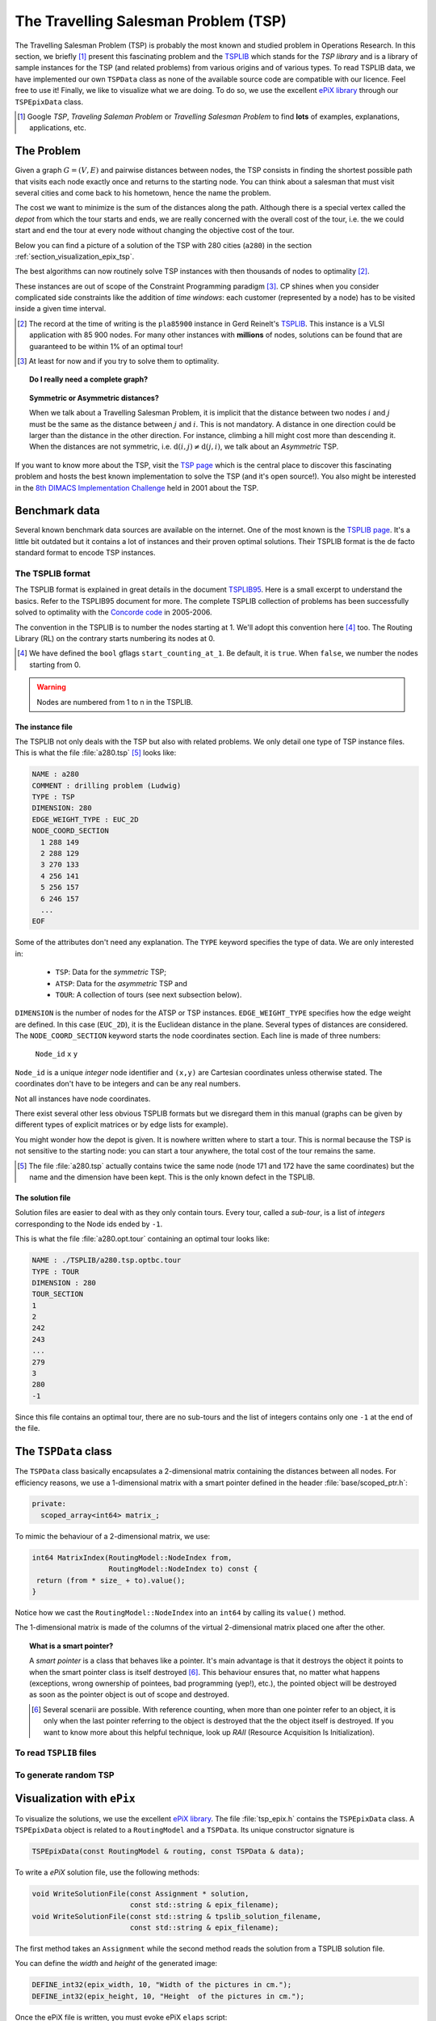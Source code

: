 ..  _tsp_tsp:

The Travelling Salesman Problem (TSP)
======================================


The Travelling Salesman Problem (TSP) is probably the most known and studied problem in Operations Research.
In this section, we briefly [#tsp_examples_abond]_ present this fascinating problem and the 
`TSPLIB <http://comopt.ifi.uni-heidelberg.de/software/TSPLIB95/>`_
which stands for the *TSP library*
and is a library of sample instances for the TSP (and related problems) from various origins and of various types.
To read TSPLIB data, we have implemented our own ``TSPData`` class as none of the available source code  
are compatible with our licence. Feel free to use it! Finally, we like to visualize what we are doing. To do so, 
we use the excellent `ePiX library <http://mathcs.holycross.edu/~ahwang/current/ePiX.html>`_  
through our ``TSPEpixData`` class.

..  [#tsp_examples_abond] Google *TSP*, *Traveling Saleman Problem* or *Travelling Salesman Problem* to find **lots**
    of examples, explanations, applications, etc.

The Problem
-------------------------------


Given a graph :math:`G=(V,E)` and pairwise distances between nodes, the TSP consists in finding the shortest 
possible path that visits each node exactly once and returns to the starting node. You can think about a  
salesman that must visit several cities and come back to his hometown, hence the name the problem.

The cost we want to minimize is the sum of the distances along the path. Although there is a special vertex called 
the *depot* from which the tour starts and ends, we are really concerned with the overall cost of the tour, i.e. the 
we could start and end the tour at every node without changing the objective cost of the tour.

Below you can find a picture of a solution of the TSP with 280 cities (``a280``) in the section :ref:`section_visualization_epix_tsp`.

The best algorithms can now routinely 
solve TSP instances with then thousands of nodes to optimality [#tsp_record]_.

These instances are out of scope of the Constraint Programming paradigm [#tsp_difficult_for_cp]_. CP shines when
you consider complicated side constraints like the addition of *time windows*: each customer (represented by a node)
has to be visited inside a given time interval.

..  [#tsp_record] The record at the time of writing is the ``pla85900`` instance in Gerd Reinelt's 
    `TSPLIB <http://comopt.ifi.uni-heidelberg.de/software/TSPLIB95/>`_. This instance is a VLSI application
    with 85 900 nodes. For many other instances with **millions** of nodes, solutions can be found that are 
    guaranteed to be within 1\% of an optimal tour!


..  [#tsp_difficult_for_cp] At least for now and if you try to solve them to optimality.


..  topic:: Do I really need a complete graph?

    ..  only:: draft
    
        This question might come as a surprise to CP practitioners. Indeed, in CP you can use whatever graph as input.
        Outside the CP paradigm, most algorithms solving the TSP ask for a complete graph as input. The classical way to 
        transform any (non complete) graph into a complete graph is to replace each non existing edge :math:`(i,j)` by a well 
        suited shortest path edge between :math:`i` and :math:`j`.
        
        ..  only:: html
        
            Worse, if you want to avoid certain connections between two nodes :math:`i` and :math:`j` in a complete graph, 
            the classical way to achieve this is to set a very high cost/weight to the edge :math:`(i,j)`. In the RL, you just
            remove :math:`i` from the domain of the variable ``Next(j)`` of :math:`j` and vice-versa. See the subection 
            :ref:`tsp_avoid_some_edges` for a detailed
            example.

        ..  raw:: latex
        
            Worse, if you want to avoid certain connections between two nodes $i$ and $j$ in a complete graph, 
            the classical way to achieve this is to set a very high cost/weight to the edge $(i,j)$. In the RL, you just
            remove $i$ from the domain of the variable $\text{Next}(j)$ of $j$ and vice-versa. 
            See subection~\ref{manual/tsp/first_tsp_implementation:tsp-avoid-some-edges} for a detailed
            example.



..  topic:: Symmetric or Asymmetric distances?

    When we talk about a Travelling Salesman Problem, it is implicit that the distance between two nodes 
    :math:`i` and :math:`j` must be the same as the distance between :math:`j` and :math:`i`. This is not 
    mandatory. A distance in one direction could be larger than the distance in the other direction. For 
    instance, climbing a hill might cost more than descending it. When the distances are not symmetric, i.e.
    :math:`\text{d}(i,j) \neq \text{d}(j,i)`, we talk about an *Asymmetric* TSP.
    
    
    
If you want to know more about the TSP, visit the `TSP page <http://www.tsp.gatech.edu/>`_ which is the central place
to discover this fascinating problem and hosts the best known implementation to solve the TSP (and it's open source!). 
You also might be interested in the `8th DIMACS Implementation Challenge
<http://www2.research.att.com/~dsj/chtsp/about.html>`_ held in 2001 about the TSP.

Benchmark data
-----------------


Several known benchmark data sources are available
on the internet. One of the most known is 
the `TSPLIB page <http://comopt.ifi.uni-heidelberg.de/software/TSPLIB95/index.html>`_. 
It's a little bit outdated but it contains a lot of instances and their proven optimal solutions. Their TSPLIB format
is the de facto standard format to encode TSP instances.

The TSPLIB format
^^^^^^^^^^^^^^^^^^


The TSPLIB format is explained in great details in the document 
`TSPLIB95 <http://comopt.ifi.uni-heidelberg.de/software/TSPLIB95/DOC.PS>`_. Here is a small excerpt to understand the 
basics. Refer to the TSPLIB95 document for more. The complete TSPLIB collection of problems has been successfully solved 
to optimality with the `Concorde code <http://www.tsp.gatech.edu/concorde/index.html>`_ in 2005-2006.

The convention in the TSPLIB is to number the nodes starting at 1. We'll adopt this convention here 
[#fallback_starting_at_0]_ too.
The Routing Library (RL) on the contrary starts numbering its nodes at 0. 


..  [#fallback_starting_at_0] We have defined the ``bool`` gflags ``start_counting_at_1``. Be default, it is ``true``.
    When ``false``, we number the nodes starting from 0.

..  warning:: Nodes are numbered from 1 to n in the TSPLIB.

The instance file
""""""""""""""""""""


The TSPLIB not only deals with the TSP but also with related problems. We only detail one type of TSP instance files.
This is what the file :file:`a280.tsp` [#a280_fun_fact]_ looks like:

..  code-block:: text

    NAME : a280
    COMMENT : drilling problem (Ludwig)
    TYPE : TSP
    DIMENSION: 280
    EDGE_WEIGHT_TYPE : EUC_2D
    NODE_COORD_SECTION
      1 288 149
      2 288 129
      3 270 133
      4 256 141
      5 256 157
      6 246 157
      ...
    EOF

Some of the attributes don't need any explanation. The ``TYPE`` keyword specifies the type of data. 
We are only interested in:

  * ``TSP``: Data for the *symmetric* TSP;
  * ``ATSP``: Data for the *asymmetric* TSP and
  * ``TOUR``: A collection of tours (see next subsection below).

``DIMENSION`` is the number of nodes for the ATSP or TSP instances. ``EDGE_WEIGHT_TYPE`` specifies how the 
edge weight are defined. In this case (``EUC_2D``), it is the Euclidean distance in the plane. Several types of
distances are considered. The ``NODE_COORD_SECTION`` keyword starts the node coordinates section. Each line is made
of three numbers: 

  ``Node_id``   ``x``   ``y``

``Node_id`` is a unique *integer* node identifier and ``(x,y)`` are Cartesian coordinates unless 
otherwise stated. The coordinates don't have to be integers and can be any real numbers.

Not all instances have node coordinates.

There exist several other less obvious TSPLIB formats but we disregard them in this manual (graphs can be given
by different types of explicit matrices or by edge lists for example).

You might wonder how the depot is given. It is nowhere written where to start a tour. This is normal because the 
TSP is not sensitive to the starting node: you can start a tour anywhere, the total cost of the tour remains the same.

..  [#a280_fun_fact] The file :file:`a280.tsp` actually contains twice the same node (node 171 and 172 have the same 
    coordinates) but the 
    name and the dimension have been kept. This is the only known defect in the TSPLIB.

The solution file
""""""""""""""""""""


Solution files are easier to deal with as they only contain tours. Every tour, called a *sub-tour*, 
is a list of *integers*
corresponding to the Node ids ended by ``-1``.


This is what the file :file:`a280.opt.tour` containing an optimal tour looks like:

..  code-block:: text

    NAME : ./TSPLIB/a280.tsp.optbc.tour
    TYPE : TOUR
    DIMENSION : 280
    TOUR_SECTION
    1
    2
    242
    243
    ...
    279
    3
    280
    -1

Since this file contains an optimal tour, there are no sub-tours and the list of integers contains only one ``-1`` at 
the end of the file.


The ``TSPData`` class
---------------------------


The ``TSPData`` class basically encapsulates a 2-dimensional matrix containing the distances between all nodes.
For efficiency reasons, we use a 1-dimensional matrix with a smart pointer defined in the header :file:`base/scoped_ptr.h`:

..  code-block:: c++
    
    private:
      scoped_array<int64> matrix_;

To mimic the behaviour of a 2-dimensional matrix, we use:

..  code-block:: c++

    int64 MatrixIndex(RoutingModel::NodeIndex from,
                      RoutingModel::NodeIndex to) const {
     return (from * size_ + to).value();
    }

Notice how we cast the ``RoutingModel::NodeIndex`` into an ``int64`` by calling its ``value()`` method.

The 1-dimensional matrix is made of the columns of the virtual 2-dimensional matrix placed one after the other.


..  topic:: What is a smart pointer?

    A *smart pointer* is a class that behaves like a pointer. It's main advantage is that it
    destroys the object it points to when the smart pointer class is itself destroyed [#smart_pointer_destroyed]_. 
    This behaviour
    ensures that, no matter what happens (exceptions, wrong ownership of pointees, bad programming (yep!), etc.),
    the pointed object will be destroyed as soon as the pointer object is out of scope and destroyed.
    
    ..  [#smart_pointer_destroyed] Several scenarii are possible. With reference counting, when more than one pointer 
        refer to an object, it is only when the last pointer
        referring to the object is destroyed that the the object itself is destroyed. If you want to know more about
        this helpful technique, look up *RAII* (Resource Acquisition Is Initialization).

To read ``TSPLIB`` files
^^^^^^^^^^^^^^^^^^^^^^^^^

..  only:: draft

    To read ``TSPLIB`` files, the ``TSPData`` class offers the ``LoadTSPLIBFile(const std::string& filename)`` method.
    It parses a file in ``TSPLIB`` format and loads the coordinates (if any) for further treatment. 
    Note that the format is only 
    partially checked: bad inputs might cause undefined behaviour.
    
    If during the parse phase an unknown keyword is encountered, the method exists and prints a ``FATAL LOG`` message:
    
    ..  code-block:: bash
    
        Unknown keyword: UNKNOWN
        
    This method has been tested with all the files of the ``TSPLIB`` and should thus read any correct ``TSPLIB`` format
    for the TSP.


    
To generate random TSP
^^^^^^^^^^^^^^^^^^^^^^

..  only:: draft

    To generate random TSP instances, the ``TSPData`` class provides the ``RandomInitialize(const int size)`` method.
    Several ``gflags`` parameters are available:
    
    - ``deterministic_random_seed``: Use deterministic random seeds or deterministic seeds? ``true`` by default;
    - ``use_symmetric_distances``: Generate a symmetric TSP instance or not. ``true`` by default;
    - ``min_distance``: Minimum allowed distance between two nodes. 10 by default;
    - ``max_distance``: Maximum allowed distance between two nodes. 100 by default.



..  _section_visualization_epix_tsp:

Visualization with ``ePix``
---------------------------

To visualize the solutions, we use the 
excellent `ePiX library <http://mathcs.holycross.edu/~ahwang/current/ePiX.html>`_. The
file :file:`tsp_epix.h` contains the ``TSPEpixData`` class. A ``TSPEpixData`` object is related to 
a ``RoutingModel`` and a ``TSPData``. Its unique constructor signature is

..  code-block:: c++

    TSPEpixData(const RoutingModel & routing, const TSPData & data);

To write a *ePiX* solution file, use the following methods:

..  code-block:: c++

    void WriteSolutionFile(const Assignment * solution, 
                           const std::string & epix_filename);
    void WriteSolutionFile(const std::string & tpslib_solution_filename,
                           const std::string & epix_filename);

The first method takes an ``Assignment`` while the second method 
reads the solution from a TSPLIB solution file.

You can define the *width* and *height* of the generated image:

..  code-block:: c++

    DEFINE_int32(epix_width, 10, "Width of the pictures in cm.");
    DEFINE_int32(epix_height, 10, "Height  of the pictures in cm.");

Once the ePiX file is written, you must evoke ePiX ``elaps`` script:

..  code-block:: bash

    ./elaps -pdf epix_file.xp

Here is an example of a solution for the file :file:`a280.tsp`:

..  only:: html 

    .. image:: images/a280.*
       :width: 250pt
       :align: center

..  only:: latex
    
    .. image:: images/a280.*
       :width: 170pt
       :align: center

For your (and our!) convenience, we wrote the small program :program:`tsplib_solution_to_epix`.
Its implementation is in the file :file:`tsplib_solution_to_epix.cc`. To use it, invoke:

..  code-block:: bash

    ./tsplib_solution_to_epix TSPLIB_data_file TSPLIB_solution_file > 
                                                            epix_file.xp

